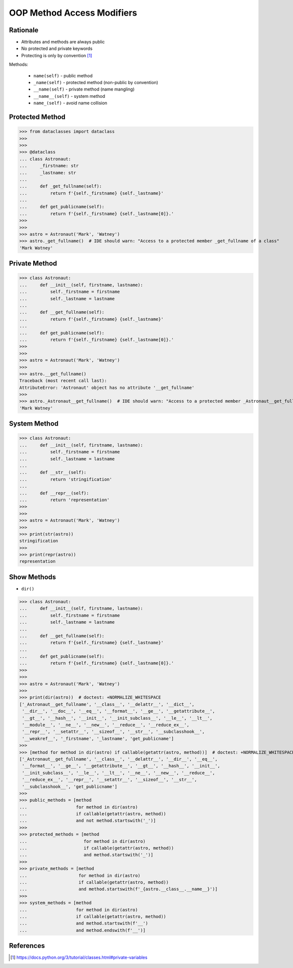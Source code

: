 OOP Method Access Modifiers
===========================


Rationale
---------
* Attributes and methods are always public
* No protected and private keywords
* Protecting is only by convention [#pydocprivatevar]_

Methods:

    * ``name(self)`` - public method
    * ``_name(self)`` - protected method (non-public by convention)
    * ``__name(self)`` - private method (name mangling)
    * ``__name__(self)`` - system method
    * ``name_(self)`` - avoid name collision


Protected Method
----------------
>>> from dataclasses import dataclass
>>>
>>>
>>> @dataclass
... class Astronaut:
...     _firstname: str
...     _lastname: str
...
...     def _get_fullname(self):
...         return f'{self._firstname} {self._lastname}'
...
...     def get_publicname(self):
...         return f'{self._firstname} {self._lastname[0]}.'
>>>
>>>
>>> astro = Astronaut('Mark', 'Watney')
>>> astro._get_fullname()  # IDE should warn: "Access to a protected member _get_fullname of a class"
'Mark Watney'


Private Method
--------------
>>> class Astronaut:
...     def __init__(self, firstname, lastname):
...         self._firstname = firstname
...         self._lastname = lastname
...
...     def __get_fullname(self):
...         return f'{self._firstname} {self._lastname}'
...
...     def get_publicname(self):
...         return f'{self._firstname} {self._lastname[0]}.'
>>>
>>>
>>> astro = Astronaut('Mark', 'Watney')
>>>
>>> astro.__get_fullname()
Traceback (most recent call last):
AttributeError: 'Astronaut' object has no attribute '__get_fullname'
>>>
>>> astro._Astronaut__get_fullname()  # IDE should warn: "Access to a protected member _Astronaut__get_fullname of a class"
'Mark Watney'


System Method
-------------
>>> class Astronaut:
...     def __init__(self, firstname, lastname):
...         self._firstname = firstname
...         self._lastname = lastname
...
...     def __str__(self):
...         return 'stringification'
...
...     def __repr__(self):
...         return 'representation'
>>>
>>>
>>> astro = Astronaut('Mark', 'Watney')
>>>
>>> print(str(astro))
stringification
>>>
>>> print(repr(astro))
representation


Show Methods
------------
* ``dir()``

>>> class Astronaut:
...     def __init__(self, firstname, lastname):
...         self._firstname = firstname
...         self._lastname = lastname
...
...     def __get_fullname(self):
...         return f'{self._firstname} {self._lastname}'
...
...     def get_publicname(self):
...         return f'{self._firstname} {self._lastname[0]}.'
>>>
>>>
>>> astro = Astronaut('Mark', 'Watney')
>>>
>>> print(dir(astro))  # doctest: +NORMALIZE_WHITESPACE
['_Astronaut__get_fullname', '__class__', '__delattr__', '__dict__',
 '__dir__', '__doc__', '__eq__', '__format__', '__ge__', '__getattribute__',
 '__gt__', '__hash__', '__init__', '__init_subclass__', '__le__', '__lt__',
 '__module__', '__ne__', '__new__', '__reduce__', '__reduce_ex__',
 '__repr__', '__setattr__', '__sizeof__', '__str__', '__subclasshook__',
 '__weakref__', '_firstname', '_lastname', 'get_publicname']
>>>
>>> [method for method in dir(astro) if callable(getattr(astro, method))]  # doctest: +NORMALIZE_WHITESPACE
['_Astronaut__get_fullname', '__class__', '__delattr__', '__dir__', '__eq__',
 '__format__', '__ge__', '__getattribute__', '__gt__', '__hash__', '__init__',
 '__init_subclass__', '__le__', '__lt__', '__ne__', '__new__', '__reduce__',
 '__reduce_ex__', '__repr__', '__setattr__', '__sizeof__', '__str__',
 '__subclasshook__', 'get_publicname']
>>>
>>> public_methods = [method
...                   for method in dir(astro)
...                   if callable(getattr(astro, method))
...                   and not method.startswith('_')]
>>>
>>> protected_methods = [method
...                      for method in dir(astro)
...                      if callable(getattr(astro, method))
...                      and method.startswith('_')]
>>>
>>> private_methods = [method
...                    for method in dir(astro)
...                    if callable(getattr(astro, method))
...                    and method.startswith(f'_{astro.__class__.__name__}')]
>>>
>>> system_methods = [method
...                   for method in dir(astro)
...                   if callable(getattr(astro, method))
...                   and method.startswith(f'__')
...                   and method.endswith(f'__')]

References
----------
.. [#pydocprivatevar] https://docs.python.org/3/tutorial/classes.html#private-variables


.. todo:: Assignments
